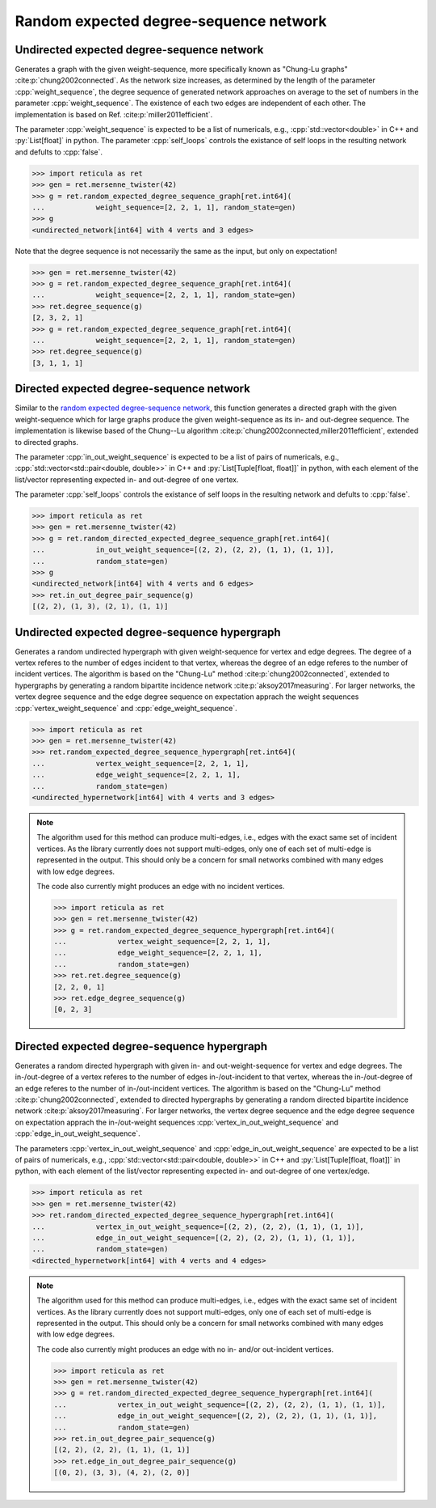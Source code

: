 Random expected degree-sequence network
=======================================

Undirected expected degree-sequence network
-------------------------------------------

.. tab-set::

  .. tab-item:: Python
    :sync: python

    .. py:function:: random_expected_degree_sequence_graph[vert_type](\
          weight_sequence: List[float], random_state, \
          self_loops: bool = False) \
       -> undirected_network[vert_type]

  .. tab-item:: C++
    :sync: cpp

    .. cpp:function:: template <\
          integer_network_vertex VertT, \
          std::ranges::input_range Range, \
          std::uniform_random_bit_generator Gen> \
       requires \
          weight_range<Range> \
       undirected_network<VertT> \
       random_expected_degree_sequence_graph(\
          Range&& weight_sequence, Gen& generator, \
          bool self_loops = false)

Generates a graph with the given weight-sequence, more specifically known as
"Chung-Lu graphs" :cite:p:`chung2002connected`. As the network size increases,
as determined by the length of the parameter :cpp:`weight_sequence`, the degree
sequence of generated network approaches on average to the set of numbers in the
parameter :cpp:`weight_sequence`. The existence of each two edges are
independent of each other. The implementation is based on Ref.
:cite:p:`miller2011efficient`.

The parameter :cpp:`weight_sequence` is expected to be a list of numericals,
e.g., :cpp:`std::vector<double>` in C++ and :py:`List[float]` in python. The
parameter :cpp:`self_loops` controls the existance of self loops in the
resulting network and defults to :cpp:`false`.

.. code-block:: pycon

  >>> import reticula as ret
  >>> gen = ret.mersenne_twister(42)
  >>> g = ret.random_expected_degree_sequence_graph[ret.int64](
  ...            weight_sequence=[2, 2, 1, 1], random_state=gen)
  >>> g
  <undirected_network[int64] with 4 verts and 3 edges>

Note that the degree sequence is not necessarily the same as the input, but
only on expectation!

.. code-block:: pycon

  >>> gen = ret.mersenne_twister(42)
  >>> g = ret.random_expected_degree_sequence_graph[ret.int64](
  ...            weight_sequence=[2, 2, 1, 1], random_state=gen)
  >>> ret.degree_sequence(g)
  [2, 3, 2, 1]
  >>> g = ret.random_expected_degree_sequence_graph[ret.int64](
  ...            weight_sequence=[2, 2, 1, 1], random_state=gen)
  >>> ret.degree_sequence(g)
  [3, 1, 1, 1]


Directed expected degree-sequence network
-----------------------------------------

.. tab-set::

  .. tab-item:: Python
    :sync: python

    .. py:function:: random_directed_expected_degree_sequence_graph[vert_type](\
          in_out_weight_sequence: List[Tuple[float, float]], random_state, \
          self_loops: bool = False) \
       -> undirected_network[vert_type]

  .. tab-item:: C++
    :sync: cpp

    .. cpp:function:: template <\
          integer_network_vertex VertT, \
          std::ranges::input_range PairRange, \
          std::uniform_random_bit_generator Gen> \
       requires \
          weight_pair_range<PairRange> \
       undirected_network<VertT> \
       random_directed_expected_degree_sequence_graph(\
          PairRange&& in_out_weight_sequence, Gen& generator, \
          bool self_loops = false)

Similar to the `random expected degree-sequence network`_, this function
generates a directed graph with the given weight-sequence which for large graphs
produce the given weight-sequence as its in- and out-degree sequence. The
implementation is likewise based of the Chung--Lu algorithm
:cite:p:`chung2002connected,miller2011efficient`, extended to directed graphs.

The parameter :cpp:`in_out_weight_sequence` is expected to be a list of pairs of
numericals, e.g., :cpp:`std::vector<std::pair<double, double>>` in C++ and
:py:`List[Tuple[float, float]]` in python, with each element of the list/vector
representing expected in- and out-degree of one vertex.

The parameter :cpp:`self_loops` controls the existance of self loops in the
resulting network and defults to :cpp:`false`.

.. code-block:: pycon

  >>> import reticula as ret
  >>> gen = ret.mersenne_twister(42)
  >>> g = ret.random_directed_expected_degree_sequence_graph[ret.int64](
  ...            in_out_weight_sequence=[(2, 2), (2, 2), (1, 1), (1, 1)],
  ...            random_state=gen)
  >>> g
  <undirected_network[int64] with 4 verts and 6 edges>
  >>> ret.in_out_degree_pair_sequence(g)
  [(2, 2), (1, 3), (2, 1), (1, 1)]


Undirected expected degree-sequence hypergraph
----------------------------------------------

.. tab-set::

  .. tab-item:: Python
    :sync: python

    .. py:function:: random_expected_degree_sequence_hypergraph[vert_type](\
          vertex_weight_sequence: List[float], \
          edge_weight_sequence: List[float], random_state) \
       -> undirected_hypernetwork[vert_type]

  .. tab-item:: C++
    :sync: cpp

    .. cpp:function:: template <\
          integer_network_vertex VertT, \
          std::ranges::input_range VertRange, \
          std::ranges::input_range EdgeRange, \
          std::uniform_random_bit_generator Gen> \
       requires \
          weight_range<VertRange> && weight_range<EdgeRange> \
       undirected_hypernetwork<VertT> \
       random_expected_degree_sequence_hypergraph(\
          VertRange&& vertex_weight_sequence, \
          EdgeRange&& edge_weight_sequence, Gen& generator)

Generates a random undirected hypergraph with given weight-sequence for vertex
and edge degrees. The degree of a vertex referes to the number of edges incident
to that vertex, whereas the degree of an edge referes to the number of incident
vertices. The algorithm is based on the "Chung-Lu" method
:cite:p:`chung2002connected`, extended to hypergraphs by generating a random
bipartite incidence network :cite:p:`aksoy2017measuring`. For larger networks,
the vertex degree sequence and the edge degree sequence on expectation apprach
the weight sequences :cpp:`vertex_weight_sequence` and
:cpp:`edge_weight_sequence`.

.. code-block:: pycon

  >>> import reticula as ret
  >>> gen = ret.mersenne_twister(42)
  >>> ret.random_expected_degree_sequence_hypergraph[ret.int64](
  ...            vertex_weight_sequence=[2, 2, 1, 1],
  ...            edge_weight_sequence=[2, 2, 1, 1],
  ...            random_state=gen)
  <undirected_hypernetwork[int64] with 4 verts and 3 edges>


.. note::

   The algorithm used for this method can produce multi-edges, i.e., edges with
   the exact same set of incident vertices. As the library currently does not
   support multi-edges, only one of each set of multi-edge is represented in
   the output. This should only be a concern for small networks combined with
   many edges with low edge degrees.

   The code also currently might produces an edge with no incident vertices.

   .. code-block:: pycon

     >>> import reticula as ret
     >>> gen = ret.mersenne_twister(42)
     >>> g = ret.random_expected_degree_sequence_hypergraph[ret.int64](
     ...            vertex_weight_sequence=[2, 2, 1, 1],
     ...            edge_weight_sequence=[2, 2, 1, 1],
     ...            random_state=gen)
     >>> ret.ret.degree_sequence(g)
     [2, 2, 0, 1]
     >>> ret.edge_degree_sequence(g)
     [0, 2, 3]

Directed expected degree-sequence hypergraph
----------------------------------------------

.. tab-set::

  .. tab-item:: Python
    :sync: python

    .. py:function:: random_directed_expected_degree_sequence_hypergraph[vert_type](\
          vertex_in_out_weight_sequence: List[Tuple[float, float]], \
          edge_in_out_weight_sequence: List[Tuple[float, float]], \
          random_state) \
       -> directed_hypernetwork[vert_type]

  .. tab-item:: C++
    :sync: cpp

    .. cpp:function:: template <\
          integer_network_vertex VertT, \
          std::ranges::input_range VertPairRange, \
          std::ranges::input_range EdgePairRange, \
          std::uniform_random_bit_generator Gen> \
       requires \
          weight_pair_range<VertPairRange> && \
          weight_pair_range<EdgePairRange> \
       directed_hypernetwork<VertT> \
       random_expected_degree_sequence_hypergraph(\
          VertPairRange&& vertex_in_out_weight_sequence, \
          EdgePairRange&& edge_in_out_weight_sequence, \
          Gen& generator)

Generates a random directed hypergraph with given in- and out-weight-sequence
for vertex and edge degrees. The in-/out-degree of a vertex referes to the
number of edges in-/out-incident to that vertex, whereas the in-/out-degree of
an edge referes to the number of in-/out-incident vertices. The algorithm is
based on the "Chung-Lu" method :cite:p:`chung2002connected`, extended to
directed hypergraphs by generating a random directed bipartite incidence
network :cite:p:`aksoy2017measuring`. For larger networks, the vertex degree
sequence and the edge degree sequence on expectation apprach the in-/out-weight
sequences :cpp:`vertex_in_out_weight_sequence` and
:cpp:`edge_in_out_weight_sequence`.

The parameters :cpp:`vertex_in_out_weight_sequence` and
:cpp:`edge_in_out_weight_sequence` are expected to be a list of pairs of
numericals, e.g., :cpp:`std::vector<std::pair<double, double>>` in C++ and
:py:`List[Tuple[float, float]]` in python, with each element of the list/vector
representing expected in- and out-degree of one vertex/edge.

.. code-block:: pycon

  >>> import reticula as ret
  >>> gen = ret.mersenne_twister(42)
  >>> ret.random_directed_expected_degree_sequence_hypergraph[ret.int64](
  ...            vertex_in_out_weight_sequence=[(2, 2), (2, 2), (1, 1), (1, 1)],
  ...            edge_in_out_weight_sequence=[(2, 2), (2, 2), (1, 1), (1, 1)],
  ...            random_state=gen)
  <directed_hypernetwork[int64] with 4 verts and 4 edges>

.. note::

   The algorithm used for this method can produce multi-edges, i.e., edges with
   the exact same set of incident vertices. As the library currently does not
   support multi-edges, only one of each set of multi-edge is represented in
   the output. This should only be a concern for small networks combined with
   many edges with low edge degrees.

   The code also currently might produces an edge with no in- and/or
   out-incident vertices.

   .. code-block:: pycon

    >>> import reticula as ret
    >>> gen = ret.mersenne_twister(42)
    >>> g = ret.random_directed_expected_degree_sequence_hypergraph[ret.int64](
    ...            vertex_in_out_weight_sequence=[(2, 2), (2, 2), (1, 1), (1, 1)],
    ...            edge_in_out_weight_sequence=[(2, 2), (2, 2), (1, 1), (1, 1)],
    ...            random_state=gen)
    >>> ret.in_out_degree_pair_sequence(g)
    [(2, 2), (2, 2), (1, 1), (1, 1)]
    >>> ret.edge_in_out_degree_pair_sequence(g)
    [(0, 2), (3, 3), (4, 2), (2, 0)]
